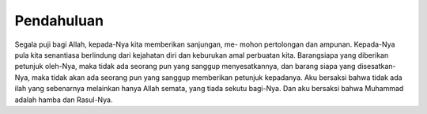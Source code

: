 .. pendahuluan

Pendahuluan
===========

Segala puji bagi Allah, kepada-Nya kita memberikan sanjungan, me-
mohon pertolongan dan ampunan. Kepada-Nya pula kita senantiasa berlindung
dari kejahatan diri dan keburukan amal perbuatan kita. Barangsiapa yang
diberikan petunjuk oleh-Nya, maka tidak ada seorang pun yang sanggup
menyesatkannya, dan barang siapa yang disesatkan-Nya, maka tidak akan
ada seorang pun yang sanggup memberikan petunjuk kepadanya. Aku bersaksi
bahwa tidak ada ilah yang sebenarnya melainkan hanya Allah semata, yang
tiada sekutu bagi-Nya. Dan aku bersaksi bahwa Muhammad adalah hamba
dan Rasul-Nya.
